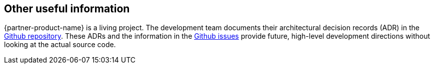 // Add steps as necessary for accessing the software, post-configuration, and testing. Don’t include full usage instructions for your software, but add links to your product documentation for that information.
//Should any sections not be applicable, remove them

== Other useful information

{partner-product-name} is a living project. The development team documents their architectural decision records (ADR) in the link:https://github.com/superwerker/superwerker/tree/main/docs/adrs[Github repository^].
These ADRs and the information in the link:https://github.com/superwerker/superwerker/issues[Github issues^] provide future, high-level development directions without looking at the actual source code.